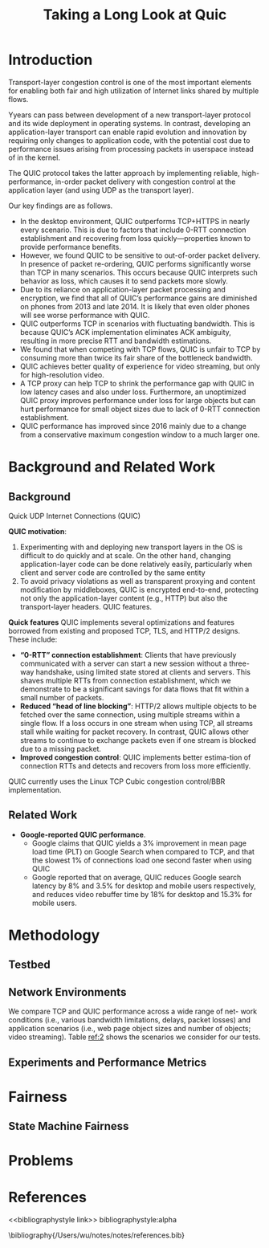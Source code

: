 #+title: Taking a Long Look at Quic
#+AUTHOR:
#+LATEX_HEADER: \input{/Users/wu/notes/preamble.tex}
#+EXPORT_FILE_NAME: ../../latex/papers/network/taking_a_long_look_at_quic.tex
#+LATEX_HEADER: \graphicspath{{../../../paper/network/}}
#+OPTIONS: toc:nil
#+STARTUP: shrink

* Introduction
        Transport-layer congestion control is one of the most important elements for enabling both fair and
        high utilization of Internet links shared by multiple flows.

        Yyears can pass between development of a new transport-layer protocol
        and its wide deployment in operating systems. In contrast, developing an application-layer transport
        can enable rapid evolution and innovation by requiring
        only changes to application code, with the potential cost due to performance issues arising from
        processing packets in userspace instead of in the kernel.

        The QUIC protocol takes the latter approach by implementing reliable, high-performance, in-order
        packet delivery with congestion control at the application layer (and using UDP as the transport layer).

        Our key findings are as follows.
        * In the desktop environment, QUIC outperforms TCP+HTTPS in nearly every scenario. This is due to
          factors that include 0-RTT connection establishment and recovering from loss quickly—properties known to provide performance benefits.
        * However, we found QUIC to be sensitive to out-of-order packet delivery. In presence of packet
          re-ordering, QUIC performs significantly worse than TCP in many scenarios. This occurs because QUIC
          interprets such behavior as loss, which causes it to send packets more slowly.
        * Due to its reliance on application-layer packet processing and encryption, we find that all of
          QUIC’s performance gains are diminished on phones from 2013 and late 2014. It is likely that even older phones will see worse performance with QUIC.
        * QUIC outperforms TCP in scenarios with fluctuating bandwidth. This is because QUIC’s ACK
          implementation eliminates ACK ambiguity, resulting in more precise RTT and bandwidth estimations.
        * We found that when competing with TCP flows, QUIC is unfair to TCP by consuming more than twice its
          fair share of the bottleneck bandwidth.
        * QUIC achieves better quality of experience for video streaming, but only for high-resolution video.
        * A TCP proxy can help TCP to shrink the performance gap with QUIC in low latency cases and also under
          loss. Furthermore, an unoptimized QUIC proxy improves performance under loss for large objects but
          can hurt performance for small object sizes due to lack of 0-RTT connection establishment.
        * QUIC performance has improved since 2016 mainly due to a change from a conservative maximum
          congestion window to a much larger one.

* Background and Related Work
** Background
        Quick UDP Internet Connections (QUIC)

        *QUIC motivation*:
        1. Experimenting with and deploying new transport layers in the OS is difficult to do quickly and at
           scale. On the other hand, changing application-layer code can be done relatively easily,
           particularly when client and server code are controlled by the same entity
        2. To avoid privacy violations as well as transparent proxying and content modification by
           middleboxes, QUIC is encrypted end-to-end, protecting not only the application-layer content (e.g.,
           HTTP) but also the transport-layer headers. QUIC features.

        *Quick features* QUIC implements several optimizations and features borrowed from existing and proposed
         TCP, TLS, and HTTP/2 designs. These include:
        * *“0-RTT” connection establishment*: Clients that have previously communicated with a server can start
          a new session without a three-way handshake, using limited state stored at clients and servers. This
          shaves multiple RTTs from connection establishment, which we demonstrate to be a significant savings
          for data flows that fit within a small number of packets.
        * *Reduced “head of line blocking”*: HTTP/2 allows multiple objects to be fetched over the same
          connection, using multiple streams within a single flow. If a loss occurs in one stream when using
          TCP, all streams stall while waiting for packet recovery. In contrast, QUIC allows other streams to
          continue to exchange packets even if one stream is blocked due to a missing packet.
        * *Improved congestion control*: QUIC implements better estima-tion of connection RTTs and detects and
          recovers from loss more efficiently.

        QUIC currently uses the Linux TCP Cubic congestion control/BBR implementation.
** Related Work
        * *Google-reported QUIC performance*.
          * Google claims that QUIC yields a 3% improvement in mean page load time (PLT) on Google Search when
            compared to TCP, and that the slowest 1% of connections load one second faster when using QUIC
          * Google reported that on average, QUIC reduces Google search latency by 8% and 3.5% for desktop and
            mobile users respectively, and reduces video rebuffer time by 18% for desktop and 15.3% for mobile
            users.
* Methodology
** Testbed
** Network Environments
        We compare TCP and QUIC performance across a wide range of net- work conditions (i.e., various
        bandwidth limitations, delays, packet losses) and application scenarios (i.e., web page object sizes
        and number of objects; video streaming). Table [[ref:2]] shows the scenarios we consider for our tests.
        #+ATTR_LATEX: :width .2\textwidth :float nil
        #+NAME:
        #+CAPTION:
        [[../../images/papers/116.png]]

** Experiments and Performance Metrics

* Fairness

** State Machine Fairness

* Problems


* References
<<bibliographystyle link>>
bibliographystyle:alpha

\bibliography{/Users/wu/notes/notes/references.bib}
